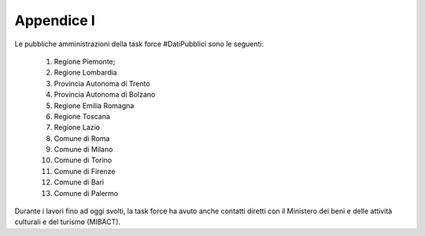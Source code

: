 Appendice I
===========
Le pubbliche amministrazioni della task force #DatiPubblici sono le seguenti:

  1. Regione Piemonte;
  2. Regione Lombardia
  3. Provincia Autonoma di Trento
  4. Provincia Autonoma di Bolzano
  5. Regione Emilia Romagna
  6. Regione Toscana
  7. Regione Lazio
  8. Comune di Roma
  9. Comune di Milano
  10. Comune di Torino
  11. Comune di Firenze
  12. Comune di Bari
  13. Comune di Palermo

Durante i lavori fino ad oggi svolti, la task force ha avuto anche contatti diretti con il Ministero dei beni e delle attività culturali e del turismo (MIBACT).
